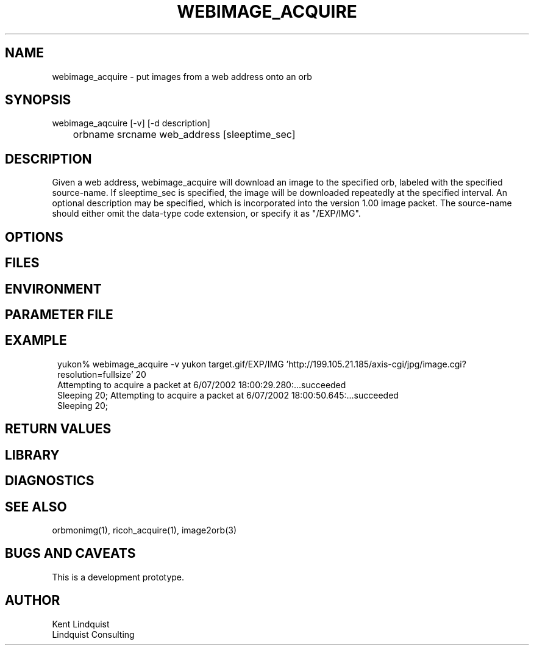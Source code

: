 .TH WEBIMAGE_ACQUIRE 1 "$Date: 2003/05/24 08:48:46 $"
.SH NAME
webimage_acquire \- put images from a web address onto an orb
.SH SYNOPSIS
.nf
webimage_aqcuire [-v] [-d description] 
	orbname srcname web_address [sleeptime_sec]
.fi
.SH DESCRIPTION
Given a web address, webimage_acquire will download an image to the
specified orb, labeled with the specified source-name. If
sleeptime_sec is specified, the image will be downloaded repeatedly at
the specified interval. An optional description may be specified, which
is incorporated into the version 1.00 image packet. The source-name
should either omit the data-type code extension, or specify it as
"/EXP/IMG".

.SH OPTIONS
.SH FILES
.SH ENVIRONMENT
.SH PARAMETER FILE
.SH EXAMPLE
.ft CW
.in 2c
.nf
yukon% webimage_acquire -v yukon target.gif/EXP/IMG 'http://199.105.21.185/axis-cgi/jpg/image.cgi?resolution=fullsize' 20
Attempting to acquire a packet at  6/07/2002  18:00:29.280:...succeeded
Sleeping 20; Attempting to acquire a packet at  6/07/2002  18:00:50.645:...succeeded
Sleeping 20; 

.fi
.in
.ft R
.SH RETURN VALUES
.SH LIBRARY
.SH DIAGNOSTICS
.SH "SEE ALSO"
.nf
orbmonimg(1), ricoh_acquire(1), image2orb(3)
.fi
.SH "BUGS AND CAVEATS"
This is a development prototype. 
.SH AUTHOR
.nf
Kent Lindquist
Lindquist Consulting
.fi
.\" $Id: webimage_acquire.1,v 1.2 2003/05/24 08:48:46 lindquis Exp $
